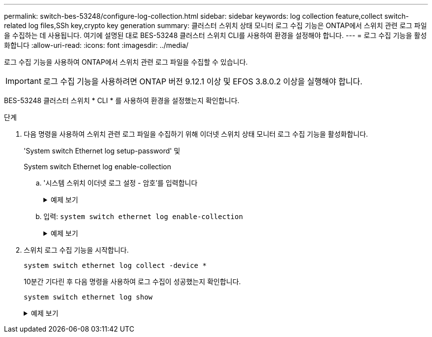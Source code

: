 ---
permalink: switch-bes-53248/configure-log-collection.html 
sidebar: sidebar 
keywords: log collection feature,collect switch-related log files,SSh key,crypto key generation 
summary: 클러스터 스위치 상태 모니터 로그 수집 기능은 ONTAP에서 스위치 관련 로그 파일을 수집하는 데 사용됩니다. 여기에 설명된 대로 BES-53248 클러스터 스위치 CLI를 사용하여 환경을 설정해야 합니다. 
---
= 로그 수집 기능을 활성화합니다
:allow-uri-read: 
:icons: font
:imagesdir: ../media/


[role="lead"]
로그 수집 기능을 사용하여 ONTAP에서 스위치 관련 로그 파일을 수집할 수 있습니다.


IMPORTANT: 로그 수집 기능을 사용하려면 ONTAP 버전 9.12.1 이상 및 EFOS 3.8.0.2 이상을 실행해야 합니다.

BES-53248 클러스터 스위치 * CLI * 를 사용하여 환경을 설정했는지 확인합니다.

.단계
. 다음 명령을 사용하여 스위치 관련 로그 파일을 수집하기 위해 이더넷 스위치 상태 모니터 로그 수집 기능을 활성화합니다.
+
'System switch Ethernet log setup-password' 및

+
System switch Ethernet log enable-collection

+
.. '시스템 스위치 이더넷 로그 설정 - 암호'를 입력합니다
+
.예제 보기
[%collapsible]
====
[listing, subs="+quotes"]
----
cluster1::*> *system switch ethernet log setup-password*
Enter the switch name: *<return>*
The switch name entered is not recognized.
Choose from the following list:
*cs1*
*cs2*

cluster1::*> *system switch ethernet log setup-password*

Enter the switch name: *cs1*
RSA key fingerprint is e5:8b:c6:dc:e2:18:18:09:36:63:d9:63:dd:03:d9:cc
Do you want to continue? {y|n}::[n] *y*

Enter the password: *<enter switch password>*
Enter the password again: *<enter switch password>*

cluster1::*> *system switch ethernet log setup-password*

Enter the switch name: *cs2*
RSA key fingerprint is 57:49:86:a1:b9:80:6a:61:9a:86:8e:3c:e3:b7:1f:b1
Do you want to continue? {y|n}:: [n] *y*

Enter the password: *<enter switch password>*
Enter the password again: *<enter switch password>*
----
====
.. 입력: `system switch ethernet log enable-collection`
+
.예제 보기
[%collapsible]
====
[listing, subs="+quotes"]
----
cluster1::*> *system  switch ethernet log enable-collection*

Do you want to enable cluster log collection for all nodes in the cluster?
{y|n}: [n] *y*

Enabling cluster switch log collection.

cluster1::*>
----
====


. 스위치 로그 수집 기능을 시작합니다.
+
`system switch ethernet log collect -device *`

+
10분간 기다린 후 다음 명령을 사용하여 로그 수집이 성공했는지 확인합니다.

+
`system switch ethernet log show`

+
.예제 보기
[%collapsible]
====
[listing, subs="+quotes"]
----
cluster1::*> system switch ethernet log show
Log Collection Enabled: true

Index  Switch                       Log Timestamp        Status
------ ---------------------------- -------------------  ---------
1      cs1 (b8:ce:f6:19:1b:42)      4/29/2022 03:05:25   complete
2      cs2 (b8:ce:f6:19:1b:96)      4/29/2022 03:07:42   complete
----

CAUTION: 이러한 명령에서 오류가 반환되면 NetApp 지원에 문의하십시오.

.다음 단계
스위치를 업그레이드하는 경우 로 이동합니다 link:replace-verify.html["업그레이드 구성을 확인합니다"].

====

